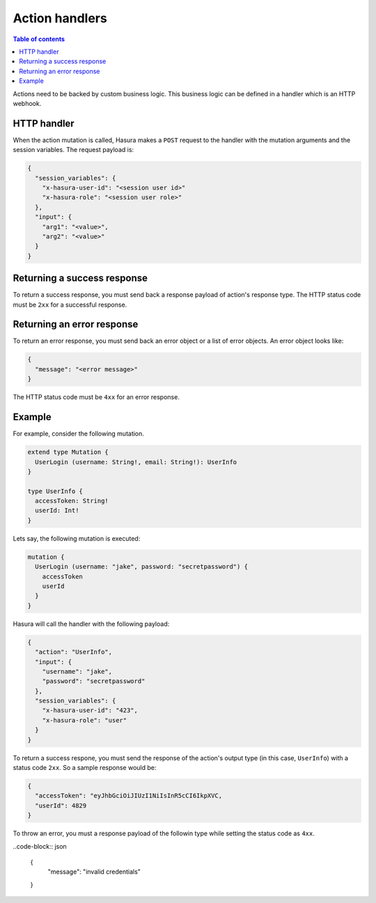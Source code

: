 Action handlers
===============


.. contents:: Table of contents
  :backlinks: none
  :depth: 1
  :local:


Actions need to be backed by custom business logic. This business logic can be defined in a handler which is an HTTP webhook.


HTTP handler
------------

When the action mutation is called, Hasura makes a ``POST`` request to the handler with the mutation arguments and the session variables. The request payload is:

.. code-block:: json

    {
      "session_variables": {
        "x-hasura-user-id": "<session user id>"
        "x-hasura-role": "<session user role>"
      },
      "input": {
        "arg1": "<value>",
        "arg2": "<value>"
      }
    }


Returning a success response
----------------------------

To return a success response, you must send back a response payload of action's response type. The HTTP status code must be ``2xx`` for a successful response.

Returning an error response
---------------------------

To return an error response, you must send back an error object or a list of error objects. An error object looks like:

.. code-block:: json

    {
      "message": "<error message>"
    }

The HTTP status code must be ``4xx`` for an error response.


Example
-------

For example, consider the following mutation.

.. code-block:: graphql

    extend type Mutation {
      UserLogin (username: String!, email: String!): UserInfo
    }

    type UserInfo {
      accessToken: String!
      userId: Int!
    }

Lets say, the following mutation is executed:

.. code-block:: graphql 

    mutation {
      UserLogin (username: "jake", password: "secretpassword") {
        accessToken
        userId
      }
    }


Hasura will call the handler with the following payload:

.. code-block:: json

    {
      "action": "UserInfo",
      "input": {
        "username": "jake",
        "password": "secretpassword"
      },
      "session_variables": {
        "x-hasura-user-id": "423",
        "x-hasura-role": "user"
      }
    }

To return a success respone, you must send the response of the action's output type (in this case, ``UserInfo``) with a status code ``2xx``. So a sample response would be:

.. code-block:: json

    {
      "accessToken": "eyJhbGciOiJIUzI1NiIsInR5cCI6IkpXVC,
      "userId": 4829
    }

To throw an error, you must a response payload of the followin type while setting the status code as ``4xx``.

..code-block:: json

    {
      "message": "invalid credentials"
    }
